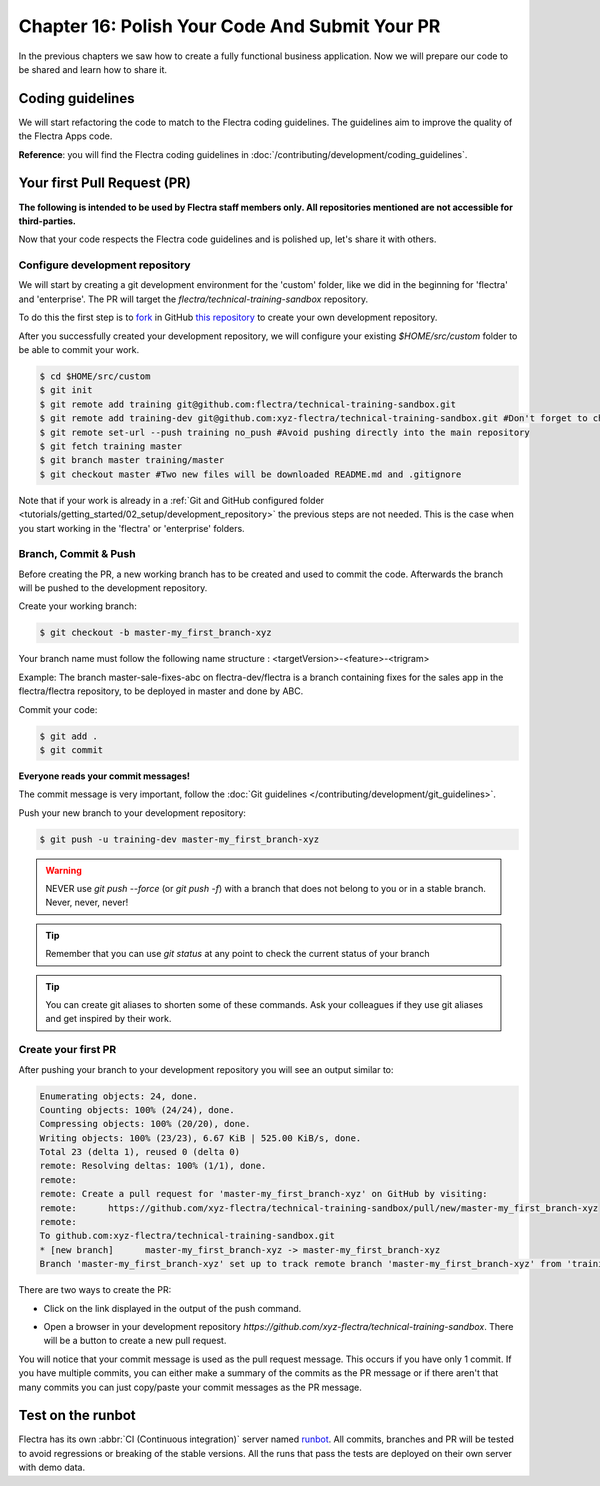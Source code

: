 .. _tutorials/getting_started/16_guidelines_pr:

===============================================
Chapter 16: Polish Your Code And Submit Your PR
===============================================

In the previous chapters we saw how to create a fully functional business application. Now we will
prepare our code to be shared and learn how to share it.

Coding guidelines
=================

We will start refactoring the code to match to the Flectra coding guidelines. The guidelines aim
to improve the quality of the Flectra Apps code.


**Reference**: you will find the Flectra coding guidelines in
:doc:`/contributing/development/coding_guidelines`.

.. exercise:: Polish your code.

    Refactor your code to respect the coding guidelines. Don't forget to run your linter and
    respect the module structure, the variable names, the method name convention, the model
    attribute order and the xml ids.

Your first Pull Request (PR)
============================

**The following is intended to be used by Flectra staff members only. All repositories mentioned are
not accessible for third-parties.**

Now that your code respects the Flectra code guidelines and is polished up, let's share it with others.

Configure development repository
--------------------------------

We will start by creating a git development environment for the 'custom' folder, like we did in the
beginning for 'flectra' and 'enterprise'. The PR will target the `flectra/technical-training-sandbox` repository.

To do this the first step is to
`fork <https://guides.github.com/activities/forking/>`__  in GitHub
`this repository <https://github.com/flectra/technical-training-sandbox/>`__
to create your own development repository.

After you successfully created your development repository, we will configure your existing `$HOME/src/custom`
folder to be able to commit your work.


.. code-block:: console

    $ cd $HOME/src/custom
    $ git init
    $ git remote add training git@github.com:flectra/technical-training-sandbox.git
    $ git remote add training-dev git@github.com:xyz-flectra/technical-training-sandbox.git #Don't forget to change xyz-flectra to your own GitHub account
    $ git remote set-url --push training no_push #Avoid pushing directly into the main repository
    $ git fetch training master
    $ git branch master training/master
    $ git checkout master #Two new files will be downloaded README.md and .gitignore

Note that if your work is already in a :ref:`Git and GitHub configured folder
<tutorials/getting_started/02_setup/development_repository>` the previous steps are not needed. This
is the case when you start working in the 'flectra' or 'enterprise' folders.

Branch, Commit & Push
---------------------

Before creating the PR, a new working branch has to be created and used to commit the code. Afterwards
the branch will be pushed to the development repository.

Create your working branch:

.. code-block:: console

    $ git checkout -b master-my_first_branch-xyz

Your branch name must follow the following name structure : <targetVersion>-<feature>-<trigram>

Example: The branch master-sale-fixes-abc on flectra-dev/flectra is a branch containing fixes for the
sales app in the flectra/flectra repository, to be deployed in master and done by ABC.

Commit your code:


.. code-block:: console

    $ git add .
    $ git commit


**Everyone reads your commit messages!**

The commit message is very important, follow the :doc:`Git guidelines
</contributing/development/git_guidelines>`.


Push your new branch to your development repository:

.. code-block:: console

    $ git push -u training-dev master-my_first_branch-xyz

.. warning:: NEVER use `git push --force` (or `git push -f`) with a branch that does not belong to you
             or in a stable branch. Never, never, never!

.. tip:: Remember that you can use `git status` at any point to check the current status of your branch
.. tip:: You can create git aliases to shorten some of these commands. Ask your colleagues
         if they use git aliases and get inspired by their work.

Create your first PR
--------------------

After pushing your branch to your development repository you will see an output similar to:

.. code-block:: console

    Enumerating objects: 24, done.
    Counting objects: 100% (24/24), done.
    Compressing objects: 100% (20/20), done.
    Writing objects: 100% (23/23), 6.67 KiB | 525.00 KiB/s, done.
    Total 23 (delta 1), reused 0 (delta 0)
    remote: Resolving deltas: 100% (1/1), done.
    remote:
    remote: Create a pull request for 'master-my_first_branch-xyz' on GitHub by visiting:
    remote:      https://github.com/xyz-flectra/technical-training-sandbox/pull/new/master-my_first_branch-xyz
    remote:
    To github.com:xyz-flectra/technical-training-sandbox.git
    * [new branch]      master-my_first_branch-xyz -> master-my_first_branch-xyz
    Branch 'master-my_first_branch-xyz' set up to track remote branch 'master-my_first_branch-xyz' from 'training-dev'.

There are two ways to create the PR:

- Click on the link displayed in the output of the push command.
- Open a browser in your development repository `https://github.com/xyz-flectra/technical-training-sandbox`.
  There will be a button to create a new pull request.

  .. image:: 16_guidelines_pr/pr_from_branch.png

You will notice that your commit message is used as the pull request message. This occurs if you have only 1 commit.
If you have multiple commits, you can either make a summary of the commits as the PR message or if there aren't that many
commits you can just copy/paste your commit messages as the PR message.

.. image:: 16_guidelines_pr/pr_message.png

Test on the runbot
==================

Flectra has its own :abbr:`CI (Continuous integration)` server named `runbot <https://runbot.flectra.com/>`__. All
commits, branches and PR will be tested to avoid regressions or breaking of the stable versions.
All the runs that pass the tests are deployed on their own server with demo data.

.. exercise:: Play with the runbot.

    Feel free to go to the runbot website and open the last stable version of Flectra to check out all the available
    applications and functionalities.
